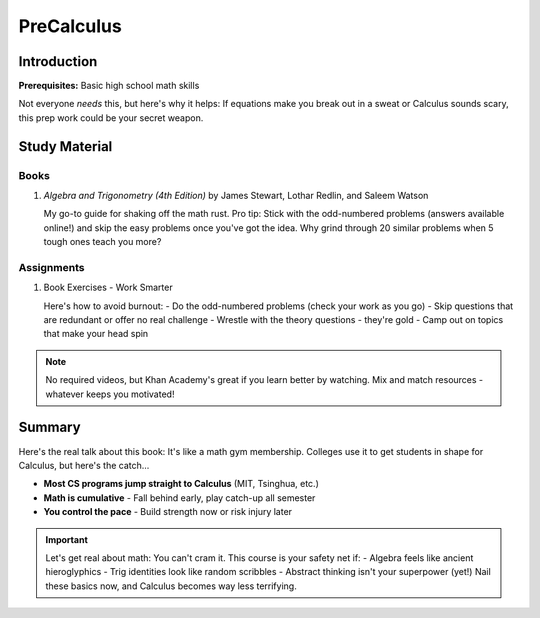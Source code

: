 PreCalculus
===========

Introduction
------------
**Prerequisites:** Basic high school math skills

Not everyone *needs* this, but here's why it helps: If equations make you break out in a sweat or Calculus sounds scary, this prep work could be your secret weapon.

Study Material
--------------

Books
^^^^^

1. *Algebra and Trigonometry (4th Edition)* by James Stewart, Lothar Redlin, and Saleem Watson

   My go-to guide for shaking off the math rust. Pro tip: Stick with the odd-numbered problems (answers available online!) and skip the easy problems once you've got the idea. Why grind through 20 similar problems when 5 tough ones teach you more?
   
Assignments
^^^^^^^^^^^

1. Book Exercises - Work Smarter

   Here's how to avoid burnout:
   - Do the odd-numbered problems (check your work as you go)
   - Skip questions that are redundant or offer no real challenge
   - Wrestle with the theory questions - they're gold
   - Camp out on topics that make your head spin

.. note::

   No required videos, but Khan Academy's great if you learn better by watching. Mix and match resources - whatever keeps you motivated!

Summary
-------
Here's the real talk about this book: It's like a math gym membership. Colleges use it to get students in shape for Calculus, but here's the catch...

- **Most CS programs jump straight to Calculus** (MIT, Tsinghua, etc.)
- **Math is cumulative** - Fall behind early, play catch-up all semester
- **You control the pace** - Build strength now or risk injury later

.. important::

   Let's get real about math: You can't cram it. This course is your safety net if:
   - Algebra feels like ancient hieroglyphics
   - Trig identities look like random scribbles
   - Abstract thinking isn't your superpower (yet!)
   Nail these basics now, and Calculus becomes way less terrifying.